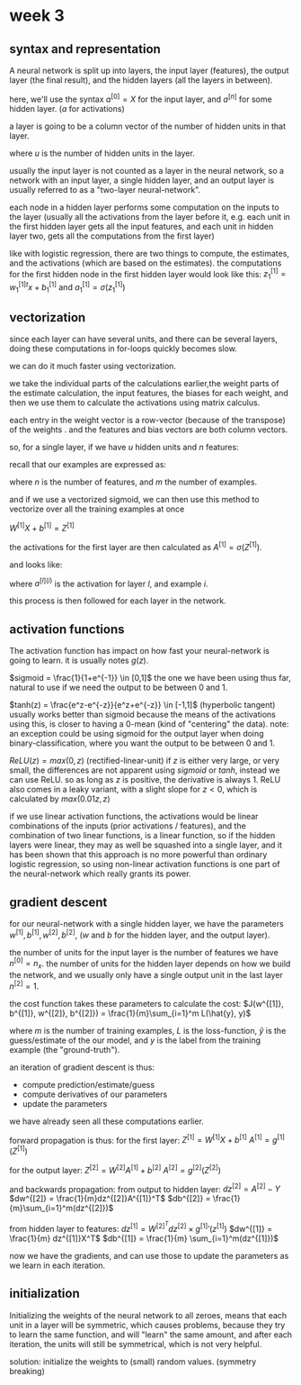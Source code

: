 * week 3
** syntax and representation
A neural network is split up into layers, the input layer (features), the output
layer (the final result), and the hidden layers (all the layers in between).

here, we'll use the syntax $a^{[0]} = X$ for the input layer, and $a^{[n]}$ for
some hidden layer. ($a$ for activations)

a layer is going to be a column vector of the number of hidden units in that
layer.

\begin{align*}
a^{[n]} =
\begin{bmatrix}
a^{[n]}_1 \\
\vdots \\
a^{[n]}_u
\end{bmatrix}
\end{align*}

where $u$ is the number of hidden units in the layer.


usually the input layer is not counted as a layer in the neural network, so a
network with an input layer, a single hidden layer, and an output layer is
usually referred to as a "two-layer neural-network".

each node in a hidden layer performs some computation on the inputs to the
layer (usually all the activations from the layer before it, e.g. each unit in
the first hidden layer gets all the input features, and each unit in hidden
layer two, gets all the computations from the first layer)

like with logistic regression, there are two things to compute, the estimates,
and the activations (which are based on the estimates).
the computations for the first hidden node in the first hidden layer would look
like this:
$z^{[1]}_1 = w^{[1]}_1^tx + b^{[1]}_1$ and $a^{[1]}_1 = \sigma(z^{[1]}_1)$

** vectorization
since each layer can have several units, and there can be several layers, doing
these computations in for-loops quickly becomes slow.

we can do it much faster using vectorization.

we take the individual parts of the calculations earlier,the weight parts of the
estimate calculation, the input features, the biases for each weight, and
then we use them to calculate the activations using matrix calculus.

each entry in the weight vector is a row-vector (because of the transpose) of
the weights . and the features and bias vectors are both column vectors.

so, for a single layer, if we have $u$ hidden units and $n$ features:

\begin{align*}

\begin{bmatrix}
- w^{[1]}_1^T - \\
\vdots \\
- w^{[1]}_u^T -
\end{bmatrix}
\begin{bmatrix}
x_1 \\
\vdots \\
x_n
\end{bmatrix}
+
\begin{bmatrix}
b^{[1]}_1 \\
\vdots \\
b^{[1]}_u
\end{bmatrix}
=
\begin{bmatrix}
w^{[1]}_1^Tx_1 + b^{[1]}_1 \\
\vdots \\
w^{[1]}_u^Tx_n + b^{[n]}_u
\end{bmatrix}
=
\begin{bmatrix}
z^{[1]}_1 \\
\vdots \\
z^{[1]}_u
\end{bmatrix}

\end{align*}


recall that our examples are expressed as:

\begin{align*}
X =
\begin{bmatrix}
 |    &   |   &        &  |  \\
x^{1} & x^{2} & \cdots & x^{m} \\
 |    &   |   &        &  |
\end{bmatrix}
\in \mathbb{R}^{n\times m}
\end{align*}

where $n$ is the number of features, and $m$ the number of examples.

and if we use a vectorized sigmoid, we can then use this method to vectorize
over all the training examples at once

$W^{[1]}X+b^{[1]} = Z^{[1]}$

the activations for the first layer are then calculated as $A^{[1]} = \sigma(Z^{[1]})$.

and looks like:

\begin{align*}
A^{[1]} =
\begin{bmatrix}
 |    &   |   &        &  |  \\
a^{[1](1)} & a^{[1](2)} & \cdots & a^{[1](m)} \\
 |    &   |   &        &  |
\end{bmatrix}
\end{align*}

where $a^{[l](i)}$ is the activation for layer $l$, and example $i$.

this process is then followed for each layer in the network.

** activation functions
The activation function has impact on how fast your neural-network is going to
learn. it is usually notes $g(z)$.

$sigmoid = \frac{1}{1+e^{-1}} \in [0,1]$
the one we have been using thus far, natural to use if we need the output to be
between 0 and 1.

$tanh(z) = \frac{e^z-e^{-z}}{e^z+e^{-z}} \in [-1,1]$ (hyperbolic tangent)
usually works better than sigmoid because the means of the activations using
this, is closer to having a 0-mean (kind of "centering" the data).
note: an exception could be using sigmoid for the output layer when doing
binary-classification, where you want the output to be between 0 and 1.

$ReLU(z) = max(0, z)$ (rectified-linear-unit)
if $z$ is either very large, or very small, the differences are not apparent
using $sigmoid$ or $tanh$, instead we can use ReLU.
so as long as $z$ is positive, the derivative is always 1.
ReLU also comes in a leaky variant, with a slight slope for $z < 0$, which is
calculated by $max(0.01z, z)$


if we use linear activation functions, the activations would be linear
combinations of the inputs (prior activations / features), and the combination
of two linear functions, is a linear function, so if the hidden layers were
linear, they may as well be squashed into a single layer, and it has been shown
that this approach is no more powerful than ordinary logistic regression, so
using non-linear activation functions is one part of the neural-network which
really grants its power.

** gradient descent
for our neural-network with a single hidden layer, we have the parameters
$w^{[1]}, b^{[1]}, w^{[2]}, b^{[2]}$, ($w$ and $b$ for the hidden layer, and the
output layer).

the number of units for the input layer is the number of features we have
$n^{[0]} = n_x$. the number of units for the hidden layer depends on how we
build the network, and we usually only have a single output unit in the last
layer $n^[2] = 1$.

the cost function takes these parameters to calculate the cost:
$J(w^{[1]}, b^{[1]}, w^{[2]}, b^{[2]}) = \frac{1}{m}\sum_{i=1}^m L(\hat{y}, y)$

where $m$ is the number of training examples, $L$ is the loss-function,
$\hat{y}$ is the guess/estimate of the our model, and $y$ is the label from the
training example (the "ground-truth").

an iteration of gradient descent is thus:
- compute prediction/estimate/guess
- compute derivatives of our parameters
- update the parameters

we have already seen all these computations earlier.

forward propagation is thus:
for the first layer:
$Z^{[1]} = W^{[1]}X+b^{[1]}$
$A^{[1]} = g^{[1]}(Z^{[1]})$

for the output layer:
$Z^{[2]} = W^{[2]}A^{[1]} + b^{[2]}$
$A^{[2]} = g^{[2]}(Z^{[2]})$


and backwards propagation:
from output to hidden layer:
$dz^{[2]} = A^{[2]} - Y$
$dw^{[2]} = \frac{1}{m}dz^{[2]}A^{[1]}^T$
$db^{[2]} = \frac{1}{m}\sum_{i=1}^m(dz^{[2]})$

from hidden layer to features:
$dz^{[1]} = W^{[2]}^Tdz^{[2]} \times g^{[1]}'(z^{[1]})$
$dw^{[1]} = \frac{1}{m} dz^{[1]}X^T$
$db^{[1]} = \frac{1}{m} \sum_{i=1}^m(dz^{[1]})$

now we have the gradients, and can use those to update the parameters as we
learn in each iteration.

** initialization
Initializing the weights of the neural network to all zeroes, means that each
unit in a layer will be symmetric, which causes problems, because they try to
learn the same function, and will "learn" the same amount, and after each
iteration, the units will still be symmetrical, which is not very helpful.

solution: initialize the weights to (small) random values. (symmetry breaking)
